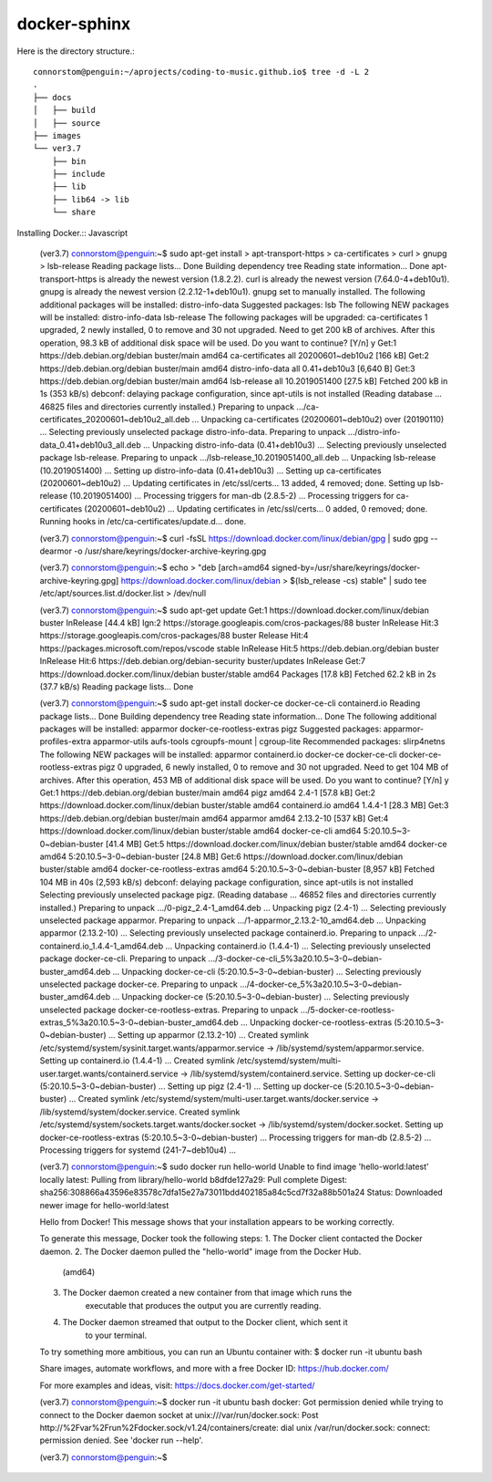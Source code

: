 docker-sphinx
=================

Here is the directory structure.::

    connorstom@penguin:~/aprojects/coding-to-music.github.io$ tree -d -L 2
    .
    ├── docs
    │   ├── build
    │   ├── source
    ├── images
    └── ver3.7
        ├── bin
        ├── include
        ├── lib
        ├── lib64 -> lib
        └── share



Installing Docker.:: Javascript

    (ver3.7) connorstom@penguin:~$ sudo apt-get install \
    >     apt-transport-https \
    >     ca-certificates \
    >     curl \
    >     gnupg \
    >     lsb-release
    Reading package lists... Done
    Building dependency tree       
    Reading state information... Done
    apt-transport-https is already the newest version (1.8.2.2).
    curl is already the newest version (7.64.0-4+deb10u1).
    gnupg is already the newest version (2.2.12-1+deb10u1).
    gnupg set to manually installed.
    The following additional packages will be installed:
    distro-info-data
    Suggested packages:
    lsb
    The following NEW packages will be installed:
    distro-info-data lsb-release
    The following packages will be upgraded:
    ca-certificates
    1 upgraded, 2 newly installed, 0 to remove and 30 not upgraded.
    Need to get 200 kB of archives.
    After this operation, 98.3 kB of additional disk space will be used.
    Do you want to continue? [Y/n] y
    Get:1 https://deb.debian.org/debian buster/main amd64 ca-certificates all 20200601~deb10u2 [166 kB]
    Get:2 https://deb.debian.org/debian buster/main amd64 distro-info-data all 0.41+deb10u3 [6,640 B]
    Get:3 https://deb.debian.org/debian buster/main amd64 lsb-release all 10.2019051400 [27.5 kB]
    Fetched 200 kB in 1s (353 kB/s)   
    debconf: delaying package configuration, since apt-utils is not installed
    (Reading database ... 46825 files and directories currently installed.)
    Preparing to unpack .../ca-certificates_20200601~deb10u2_all.deb ...
    Unpacking ca-certificates (20200601~deb10u2) over (20190110) ...
    Selecting previously unselected package distro-info-data.
    Preparing to unpack .../distro-info-data_0.41+deb10u3_all.deb ...
    Unpacking distro-info-data (0.41+deb10u3) ...
    Selecting previously unselected package lsb-release.
    Preparing to unpack .../lsb-release_10.2019051400_all.deb ...
    Unpacking lsb-release (10.2019051400) ...
    Setting up distro-info-data (0.41+deb10u3) ...
    Setting up ca-certificates (20200601~deb10u2) ...
    Updating certificates in /etc/ssl/certs...
    13 added, 4 removed; done.
    Setting up lsb-release (10.2019051400) ...
    Processing triggers for man-db (2.8.5-2) ...
    Processing triggers for ca-certificates (20200601~deb10u2) ...
    Updating certificates in /etc/ssl/certs...
    0 added, 0 removed; done.
    Running hooks in /etc/ca-certificates/update.d...
    done.

    (ver3.7) connorstom@penguin:~$ curl -fsSL https://download.docker.com/linux/debian/gpg | sudo gpg --dearmor -o /usr/share/keyrings/docker-archive-keyring.gpg
    
    (ver3.7) connorstom@penguin:~$ echo \
    >   "deb [arch=amd64 signed-by=/usr/share/keyrings/docker-archive-keyring.gpg] https://download.docker.com/linux/debian \
    >   $(lsb_release -cs) stable" | sudo tee /etc/apt/sources.list.d/docker.list > /dev/null

    (ver3.7) connorstom@penguin:~$ sudo apt-get update
    Get:1 https://download.docker.com/linux/debian buster InRelease [44.4 kB]
    Ign:2 https://storage.googleapis.com/cros-packages/88 buster InRelease                                                                          
    Hit:3 https://storage.googleapis.com/cros-packages/88 buster Release                                          
    Hit:4 https://packages.microsoft.com/repos/vscode stable InRelease                                            
    Hit:5 https://deb.debian.org/debian buster InRelease                           
    Hit:6 https://deb.debian.org/debian-security buster/updates InRelease
    Get:7 https://download.docker.com/linux/debian buster/stable amd64 Packages [17.8 kB]
    Fetched 62.2 kB in 2s (37.7 kB/s)
    Reading package lists... Done

    (ver3.7) connorstom@penguin:~$ sudo apt-get install docker-ce docker-ce-cli containerd.io
    Reading package lists... Done
    Building dependency tree       
    Reading state information... Done
    The following additional packages will be installed:
    apparmor docker-ce-rootless-extras pigz
    Suggested packages:
    apparmor-profiles-extra apparmor-utils aufs-tools cgroupfs-mount | cgroup-lite
    Recommended packages:
    slirp4netns
    The following NEW packages will be installed:
    apparmor containerd.io docker-ce docker-ce-cli docker-ce-rootless-extras pigz
    0 upgraded, 6 newly installed, 0 to remove and 30 not upgraded.
    Need to get 104 MB of archives.
    After this operation, 453 MB of additional disk space will be used.
    Do you want to continue? [Y/n] y
    Get:1 https://deb.debian.org/debian buster/main amd64 pigz amd64 2.4-1 [57.8 kB]
    Get:2 https://download.docker.com/linux/debian buster/stable amd64 containerd.io amd64 1.4.4-1 [28.3 MB]
    Get:3 https://deb.debian.org/debian buster/main amd64 apparmor amd64 2.13.2-10 [537 kB]
    Get:4 https://download.docker.com/linux/debian buster/stable amd64 docker-ce-cli amd64 5:20.10.5~3-0~debian-buster [41.4 MB]
    Get:5 https://download.docker.com/linux/debian buster/stable amd64 docker-ce amd64 5:20.10.5~3-0~debian-buster [24.8 MB]
    Get:6 https://download.docker.com/linux/debian buster/stable amd64 docker-ce-rootless-extras amd64 5:20.10.5~3-0~debian-buster [8,957 kB]                                                                                                       
    Fetched 104 MB in 40s (2,593 kB/s)                                                                                                                                                                                                              
    debconf: delaying package configuration, since apt-utils is not installed
    Selecting previously unselected package pigz.
    (Reading database ... 46852 files and directories currently installed.)
    Preparing to unpack .../0-pigz_2.4-1_amd64.deb ...
    Unpacking pigz (2.4-1) ...
    Selecting previously unselected package apparmor.
    Preparing to unpack .../1-apparmor_2.13.2-10_amd64.deb ...
    Unpacking apparmor (2.13.2-10) ...
    Selecting previously unselected package containerd.io.
    Preparing to unpack .../2-containerd.io_1.4.4-1_amd64.deb ...
    Unpacking containerd.io (1.4.4-1) ...
    Selecting previously unselected package docker-ce-cli.
    Preparing to unpack .../3-docker-ce-cli_5%3a20.10.5~3-0~debian-buster_amd64.deb ...
    Unpacking docker-ce-cli (5:20.10.5~3-0~debian-buster) ...
    Selecting previously unselected package docker-ce.
    Preparing to unpack .../4-docker-ce_5%3a20.10.5~3-0~debian-buster_amd64.deb ...
    Unpacking docker-ce (5:20.10.5~3-0~debian-buster) ...
    Selecting previously unselected package docker-ce-rootless-extras.
    Preparing to unpack .../5-docker-ce-rootless-extras_5%3a20.10.5~3-0~debian-buster_amd64.deb ...
    Unpacking docker-ce-rootless-extras (5:20.10.5~3-0~debian-buster) ...
    Setting up apparmor (2.13.2-10) ...
    Created symlink /etc/systemd/system/sysinit.target.wants/apparmor.service → /lib/systemd/system/apparmor.service.
    Setting up containerd.io (1.4.4-1) ...
    Created symlink /etc/systemd/system/multi-user.target.wants/containerd.service → /lib/systemd/system/containerd.service.
    Setting up docker-ce-cli (5:20.10.5~3-0~debian-buster) ...
    Setting up pigz (2.4-1) ...
    Setting up docker-ce (5:20.10.5~3-0~debian-buster) ...
    Created symlink /etc/systemd/system/multi-user.target.wants/docker.service → /lib/systemd/system/docker.service.
    Created symlink /etc/systemd/system/sockets.target.wants/docker.socket → /lib/systemd/system/docker.socket.
    Setting up docker-ce-rootless-extras (5:20.10.5~3-0~debian-buster) ...
    Processing triggers for man-db (2.8.5-2) ...
    Processing triggers for systemd (241-7~deb10u4) ...

    (ver3.7) connorstom@penguin:~$ sudo docker run hello-world
    Unable to find image 'hello-world:latest' locally
    latest: Pulling from library/hello-world
    b8dfde127a29: Pull complete 
    Digest: sha256:308866a43596e83578c7dfa15e27a73011bdd402185a84c5cd7f32a88b501a24
    Status: Downloaded newer image for hello-world:latest

    Hello from Docker!
    This message shows that your installation appears to be working correctly.

    To generate this message, Docker took the following steps:
    1. The Docker client contacted the Docker daemon.
    2. The Docker daemon pulled the "hello-world" image from the Docker Hub.
        (amd64)
    3. The Docker daemon created a new container from that image which runs the
        executable that produces the output you are currently reading.
    4. The Docker daemon streamed that output to the Docker client, which sent it
        to your terminal.

    To try something more ambitious, you can run an Ubuntu container with:
    $ docker run -it ubuntu bash

    Share images, automate workflows, and more with a free Docker ID:
    https://hub.docker.com/

    For more examples and ideas, visit:
    https://docs.docker.com/get-started/

    (ver3.7) connorstom@penguin:~$ docker run -it ubuntu bash
    docker: Got permission denied while trying to connect to the Docker daemon socket at unix:///var/run/docker.sock: Post http://%2Fvar%2Frun%2Fdocker.sock/v1.24/containers/create: dial unix /var/run/docker.sock: connect: permission denied.
    See 'docker run --help'.

    (ver3.7) connorstom@penguin:~$ 